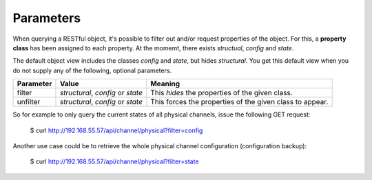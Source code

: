 Parameters
==========

When querying a RESTful object, it's possible to filter out and/or request properties of the object.
For this, a **property class** has been assigned to each property.
At the momemt, there exists *structual*, *config* and *state*.

The default object view includes the classes *config* and *state*, but hides *structural*.
You get this default view when you do not supply any of the following, optional parameters.

+-----------+-----------------------------------+----------------------------------------------------------+
| Parameter | Value                             | Meaning                                                  |
+===========+===================================+==========================================================+
| filter    | *structural*, *config* or *state* | This *hides* the properties of the given class.          |
+-----------+-----------------------------------+----------------------------------------------------------+
| unfilter  | *structural*, *config* or *state* | This forces the properties of the given class to appear. |
+-----------+-----------------------------------+----------------------------------------------------------+

So for example to only query the current states of all physical channels, issue the following
GET request:

  $ curl http://192.168.55.57/api/channel/physical?filter=config

Another use case could be to retrieve the whole physical channel configuration (configuration backup):

  $ curl http://192.168.55.57/api/channel/physical?filter=state
